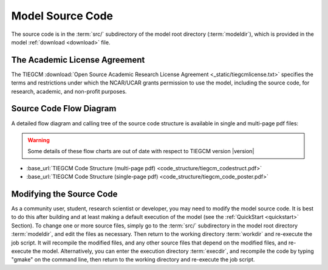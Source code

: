 
.. _source_section:

Model Source Code
=================

The source code is in the :term:`src/` subdirectory of the model root directory 
(:term:`modeldir`), which is provided in the model :ref:`download <download>` file.


The Academic License Agreement
------------------------------

The TIEGCM :download:`Open Source Academic Research License Agreement <_static/tiegcmlicense.txt>`
specifies the terms and restrictions under which the NCAR/UCAR grants permission to use the
model, including the source code, for research, academic, and non-profit purposes. 

Source Code Flow Diagram
------------------------

A detailed flow diagram and calling tree of the source code structure is available
in single and multi-page pdf files:

.. Warning::

  Some details of these flow charts are out of date with respect to TIEGCM version |version|

* :base_url:`TIEGCM Code Structure (multi-page pdf) <code_structure/tiegcm_codestruct.pdf>`

* :base_url:`TIEGCM Code Structure (single-page pdf) <code_structure/tiegcm_code_poster.pdf>`


.. _modifying_source:

Modifying the Source Code
-------------------------

As a community user, student, research scientist or developer, you may need to modify the model
source code. It is best to do this after building and at least making a default execution 
of the model (see the :ref:`QuickStart <quickstart>` Section). To change one or more 
source files, simply go to the :term:`src/` subdirectory in the model root directory
:term:`modeldir`, and edit the files as necessary. Then return to the working directory 
:term:`workdir` and re-execute the job script. It will recompile the modified files, and 
any other source files that depend on the modified files, and re-execute the model. 
Alternatively, you can enter the execution directory :term:`execdir`, and recompile 
the code by typing "gmake" on the command line, then return to the working directory 
and re-execute the job script.

